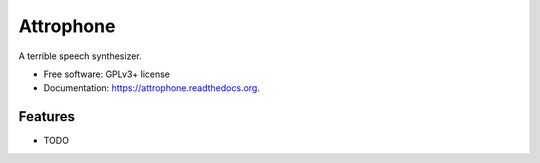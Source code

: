 ===============================
Attrophone
===============================

.. image:: https://img.shields.io/travis/iamthememory/attrophone.svg
        :target: https://travis-ci.org/iamthememory/attrophone

.. image:: https://img.shields.io/pypi/v/attrophone.svg
        :target: https://pypi.python.org/pypi/attrophone


A terrible speech synthesizer.

* Free software: GPLv3+ license
* Documentation: https://attrophone.readthedocs.org.

Features
--------

* TODO
